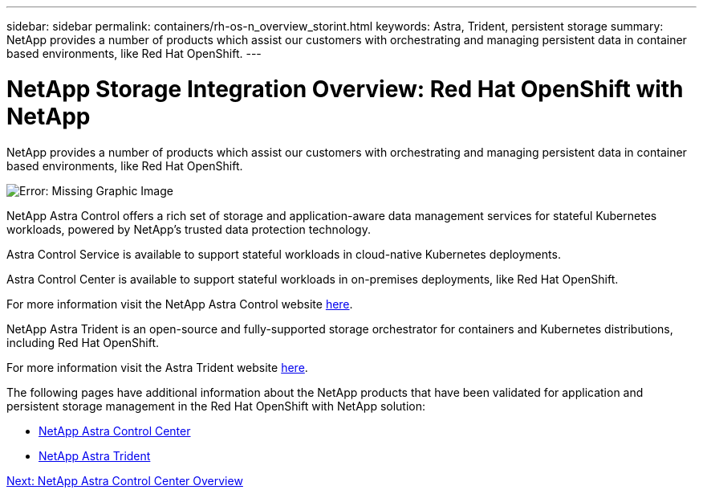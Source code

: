 ---
sidebar: sidebar
permalink: containers/rh-os-n_overview_storint.html
keywords: Astra, Trident, persistent storage
summary: NetApp provides a number of products which assist our customers with orchestrating and managing persistent data in container based environments, like Red Hat OpenShift.
---

= NetApp Storage Integration Overview: Red Hat OpenShift with NetApp
:hardbreaks:
:nofooter:
:icons: font
:linkattrs:
:imagesdir: ./../media/

//
// This file was created with NDAC Version 0.9 (June 4, 2020)
//
// 2020-06-25 14:31:33.563897
//

NetApp provides a number of products which assist our customers with orchestrating and managing persistent data in container based environments, like Red Hat OpenShift.

image:redhat_openshift_image108.JPG[Error: Missing Graphic Image]

NetApp Astra Control offers a rich set of storage and application-aware data management services for stateful Kubernetes workloads, powered by NetApp’s trusted data protection technology.

Astra Control Service is available to support stateful workloads in cloud-native Kubernetes deployments.

Astra Control Center is available to support stateful workloads in on-premises deployments, like Red Hat OpenShift.

For more information visit the NetApp Astra Control website https://cloud.netapp.com/astra[here].


NetApp Astra Trident is an open-source and fully-supported storage orchestrator for containers and Kubernetes distributions, including Red Hat OpenShift.

For more information visit the Astra Trident website https://netapp-trident.readthedocs.io/en/stable-v21.04/index.html[here].



The following pages have additional information about the NetApp products that have been validated for application and persistent storage management in the Red Hat OpenShift with NetApp solution:

* link:rh-os-n_netapp_astra.html[NetApp Astra Control Center]

* link:rh-os-n_netapp_trident.html[NetApp Astra Trident]

link:rh-os-n_overview_.html[Next: NetApp Astra Control Center Overview]
